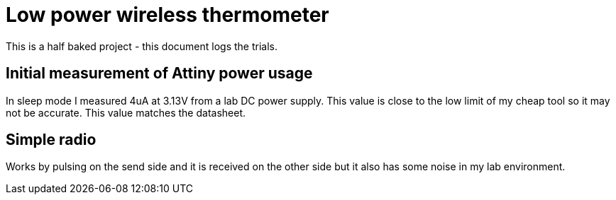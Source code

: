 = Low power wireless thermometer

This is a half baked project - this document logs the trials.


== Initial measurement of Attiny power usage

In sleep mode I measured 4uA at 3.13V from a lab DC power supply. This value is close to the low limit of my cheap tool so it may not be accurate. This value matches the datasheet.

== Simple radio

Works by pulsing on the send side and it is received on the other side but it also has some noise in my lab environment.


